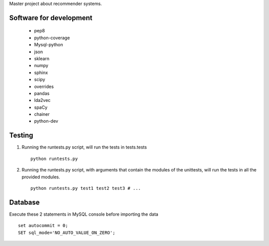 Master project about recommender systems.

Software for development
========================
  * pep8
  * python-coverage
  * Mysql-python
  * json
  * sklearn
  * numpy
  * sphinx
  * scipy
  * overrides
  
  * pandas
  * lda2vec
  * spaCy
  * chainer
  * python-dev


Testing
=======
#. Running the runtests.py script, will run the tests in tests.tests ::

      python runtests.py

#. Running the runtests.py script, with arguments that contain the modules of the unittests, will run the tests in all the provided modules. ::

      python runtests.py test1 test2 test3 # ...

Database
========
Execute these 2 statements in MySQL console before importing the data ::

      set autocommit = 0;
      SET sql_mode='NO_AUTO_VALUE_ON_ZERO';
